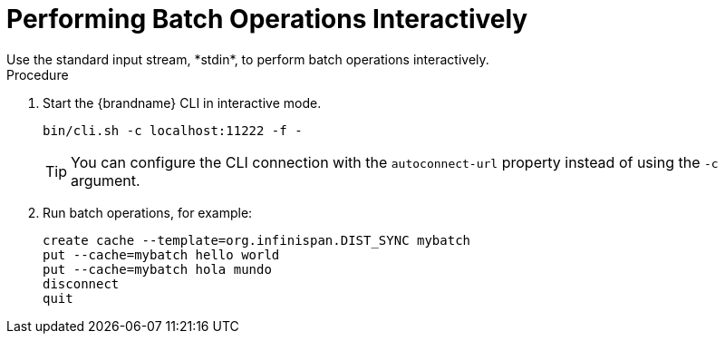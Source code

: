 [id='cli-batching-interactive_{context}']
= Performing Batch Operations Interactively
Use the standard input stream, *stdin*, to perform batch operations interactively.

.Procedure

. Start the {brandname} CLI in interactive mode.
+
----
bin/cli.sh -c localhost:11222 -f -
----
+
[TIP]
====
You can configure the CLI connection with the `autoconnect-url` property instead of using the [command]`-c` argument.
====
+
. Run batch operations, for example:
+
----
create cache --template=org.infinispan.DIST_SYNC mybatch
put --cache=mybatch hello world
put --cache=mybatch hola mundo
disconnect
quit
----

////

[TIP]
====
Use [command]`echo` to add commands in interactive mode.
====

The following example shows how to use [command]`echo describe` to get cluster information:

----
echo describe|bin/cli.sh -c localhost:11222 -f -
{
  "name" : "default",
  "version" : "10.0.0-SNAPSHOT",
  "coordinator" : false,
  "cache_configuration_names" : [ "org.infinispan.REPL_ASYNC", "___protobuf_metadata", "org.infinispan.DIST_SYNC", "qcache", "org.infinispan.LOCAL", "dist_cache_01", "org.infinispan.INVALIDATION_SYNC", "org.infinispan.REPL_SYNC", "org.infinispan.SCATTERED_SYNC", "mycache", "org.infinispan.INVALIDATION_ASYNC", "mybatch", "org.infinispan.DIST_ASYNC" ],
  "cluster_name" : "cluster",
  "physical_addresses" : "[192.168.1.7:7800]",
  "coordinator_address" : "thundercat-34689",
  "cache_manager_status" : "RUNNING",
  "created_cache_count" : "4",
  "running_cache_count" : "4",
  "node_address" : "thundercat-47082",
  "cluster_members" : [ "thundercat-34689", "thundercat-47082" ],
  "cluster_members_physical_addresses" : [ "10.36.118.25:7801", "192.168.1.7:7800" ],
  "cluster_size" : 2,
  "defined_caches" : [ {
    "name" : "___protobuf_metadata",
    "started" : true
  }, {
    "name" : "mybatch",
    "started" : true
  } ]
}
----
////
